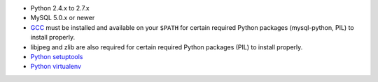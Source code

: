 * Python 2.4.x to 2.7.x
* MySQL 5.0.x or newer
* `GCC <http://en.wikipedia.org/wiki/GNU_Compiler_Collection>`_  must be
  installed and available on your ``$PATH`` for certain required Python
  packages (mysql-python, PIL) to install properly.
* libjpeg and zlib are also required for certain required Python packages
  (PIL) to install properly.
* `Python setuptools <http://pypi.python.org/pypi/setuptools>`_
* `Python virtualenv <pypi.python.ort/pypi/virtualenv>`_

